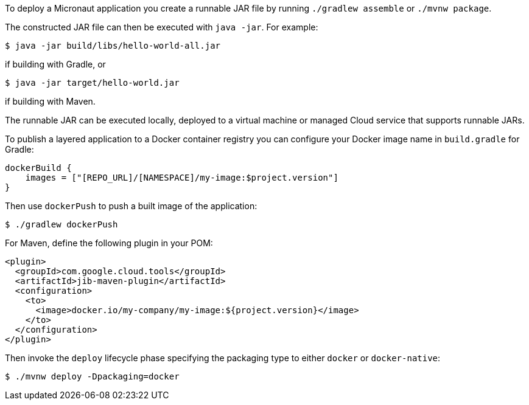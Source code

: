 To deploy a Micronaut application you create a runnable JAR file by running `./gradlew assemble` or `./mvnw package`.

The constructed JAR file can then be executed with `java -jar`. For example:

[source,bash]
----
$ java -jar build/libs/hello-world-all.jar
----

if building with Gradle, or

[source,bash]
----
$ java -jar target/hello-world.jar
----

if building with Maven.

The runnable JAR can be executed locally, deployed to a virtual machine or managed Cloud service that supports runnable JARs.

To publish a layered application to a Docker container registry you can configure your Docker image name in `build.gradle` for Gradle:

[source,groovy]
----
dockerBuild {
    images = ["[REPO_URL]/[NAMESPACE]/my-image:$project.version"]
}
----

Then use `dockerPush` to push a built image of the application:

[source,bash]
----
$ ./gradlew dockerPush
----

For Maven, define the following plugin in your POM:

[source,xml]
----
<plugin>
  <groupId>com.google.cloud.tools</groupId>
  <artifactId>jib-maven-plugin</artifactId>
  <configuration>
    <to>
      <image>docker.io/my-company/my-image:${project.version}</image>
    </to>
  </configuration>
</plugin>
----

Then invoke the `deploy` lifecycle phase specifying the packaging type to either `docker` or `docker-native`:

[source,bash]
----
$ ./mvnw deploy -Dpackaging=docker
----
